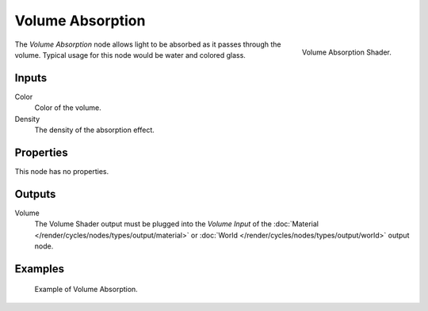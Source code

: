 .. _bpy.types.ShaderNodeVolumeAbsorption:

*****************
Volume Absorption
*****************

.. figure:: /images/render_cycles_nodes_types_shaders_volume-absorption_node.png
   :align: right

   Volume Absorption Shader.

The *Volume Absorption* node allows light to be absorbed as it passes through the volume.
Typical usage for this node would be water and colored glass.


Inputs
======

Color
   Color of the volume.
Density
   The density of the absorption effect.


Properties
==========

This node has no properties.


Outputs
=======

Volume
   The Volume Shader output must be plugged into the *Volume Input*
   of the :doc:`Material </render/cycles/nodes/types/output/material>`
   or :doc:`World </render/cycles/nodes/types/output/world>` output node.


Examples
========

.. figure:: /images/render_cycles_nodes_types_shaders_volume-absorption_example.png

   Example of Volume Absorption.
